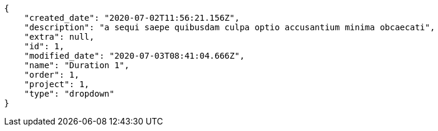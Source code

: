 [source,json]
----
{
    "created_date": "2020-07-02T11:56:21.156Z",
    "description": "a sequi saepe quibusdam culpa optio accusantium minima obcaecati",
    "extra": null,
    "id": 1,
    "modified_date": "2020-07-03T08:41:04.666Z",
    "name": "Duration 1",
    "order": 1,
    "project": 1,
    "type": "dropdown"
}
----
